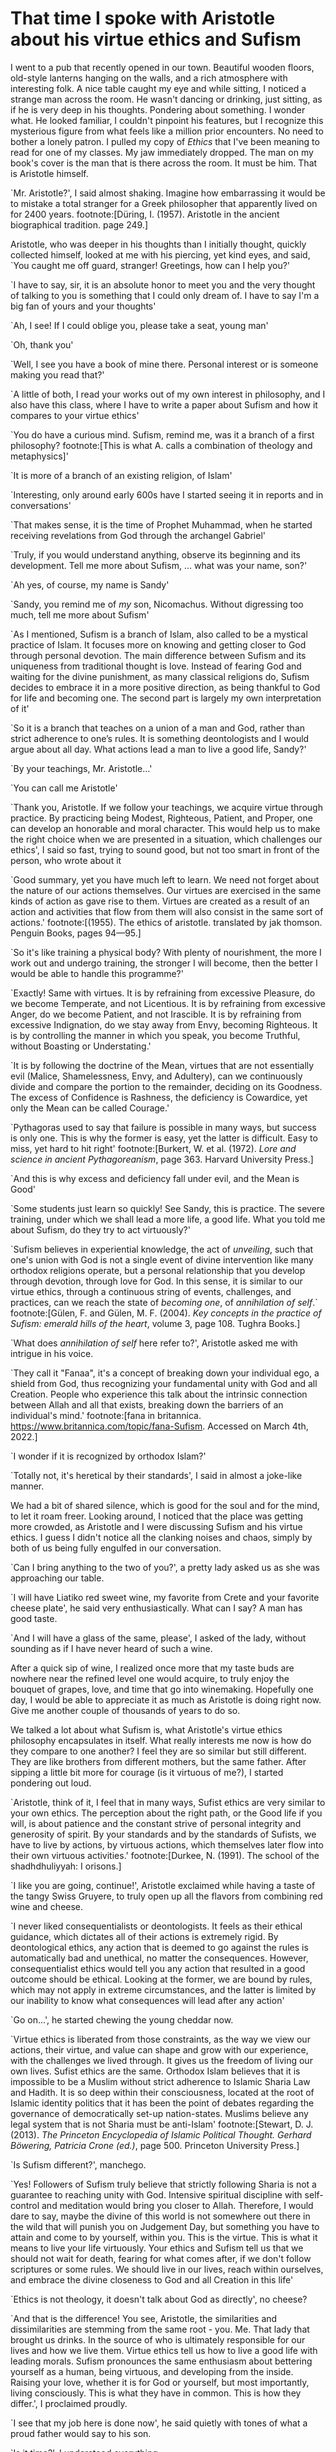 * That time I spoke with Aristotle about his virtue ethics and Sufism

I went to a pub that recently opened in our town. Beautiful wooden floors,
old-style lanterns hanging on the walls, and a rich atmosphere with interesting
folk. A nice table caught my eye and while sitting, I noticed a strange man
across the room. He wasn't dancing or drinking, just sitting, as if he is very
deep in his thoughts. Pondering about something. I wonder what. He looked
familiar, I couldn't pinpoint his features, but I recognize this mysterious
figure from what feels like a million prior encounters. No need to bother a
lonely patron. I pulled my copy of /Ethics/ that I've been meaning to read for one
of my classes. My jaw immediately dropped. The man on my book's cover is the man
that is there across the room. It must be him. That is Aristotle himself.

`Mr. Aristotle?', I said almost shaking. Imagine how embarrassing it would be
to mistake a total stranger for a Greek philosopher that apparently lived on for
2400 years.
footnote:[Düring, I. (1957). Aristotle in the ancient biographical
tradition. page 249.]

Aristotle, who was deeper in his thoughts than I initially thought, quickly
collected himself, looked at me with his piercing, yet kind eyes, and said, `You
caught me off guard, stranger! Greetings, how can I help you?'

`I have to say, sir, it is an absolute honor to meet you and the very thought of
talking to you is something that I could only dream of. I have to say I'm a big
fan of yours and your thoughts'

`Ah, I see! If I could oblige you, please take a seat, young man'

`Oh, thank you'

`Well, I see you have a book of mine there. Personal interest or is someone
making you read that?'

`A little of both, I read your works out of my own interest in philosophy, and I
also have this class, where I have to write a paper about Sufism and how it
compares to your virtue ethics'

`You do have a curious mind. Sufism, remind me, was it a branch of a first
philosophy?
footnote:[This is what A. calls a combination of theology and metaphysics]'

`It is more of a branch of an existing religion, of Islam'

`Interesting, only around early 600s have I started seeing it in reports and in
conversations'

`That makes sense, it is the time of Prophet Muhammad, when he started receiving
revelations from God through the archangel Gabriel'

`Truly, if you would understand anything, observe its beginning and its
development. Tell me more about Sufism, ... what was your name, son?'

`Ah yes, of course, my name is Sandy'

`Sandy, you remind me of /my/ son, Nicomachus. Without digressing too much, tell
me more about Sufism'

`As I mentioned, Sufism is a branch of Islam, also called to be a mystical
practice of Islam. It focuses more on knowing and getting closer to God through
personal devotion. The main difference between Sufism and its uniqueness from
traditional thought is love. Instead of fearing God and waiting for the divine
punishment, as many classical religions do, Sufism decides to embrace it in a
more positive direction, as being thankful to God for life and becoming one. The
second part is largely my own interpretation of it'

`So it is a branch that teaches on a union of a man and God, rather than 
strict adherence to one’s rules. It is something deontologists and I would argue
about all day. What actions lead a man to live a good life, Sandy?'

`By your teachings, Mr. Aristotle...'

`You can call me Aristotle'

`Thank you, Aristotle. If we follow your teachings, we acquire virtue through
practice. By practicing being Modest, Righteous, Patient, and Proper, one can
develop an honorable and moral character. This would help us to make the right
choice when we are presented in a situation, which challenges our ethics', I
said so fast, trying to sound good, but not too smart in front of the person,
who wrote about it

`Good summary, yet you have much left to learn. We need not forget about the
nature of our actions themselves. Our virtues are exercised in the same kinds of
action as gave rise to them. Virtues are created as a result of an action and
activities that flow from them will also consist in the same sort of actions.'
footnote:[(1955). The ethics of aristotle. translated by jak thomson. Penguin
Books, pages 94—95.] 

`So it's like training a physical body? With plenty of nourishment, the more I
work out and undergo training, the stronger I will become, then the better I
would be able to handle this programme?'

`Exactly! Same with virtues. It is by refraining from excessive Pleasure, do we
become Temperate, and not Licentious. It is by refraining from excessive Anger,
do we become Patient, and not Irascible. It is by refraining from excessive
Indignation, do we stay away from Envy, becoming Righteous. It is by controlling
the manner in which you speak, you become Truthful, without Boasting or
Understating.'

`It is by following the doctrine of the Mean, virtues that are not essentially
evil (Malice, Shamelessness, Envy, and Adultery), can we continuously divide and
compare the portion to the remainder, deciding on its Goodness. The excess of
Confidence is Rashness, the deficiency is Cowardice, yet only the Mean can be
called Courage.'

`Pythagoras used to say that failure is possible in many ways, but success is only
one. This is why the former is easy, yet the latter is difficult. Easy to
miss, yet hard to hit right'
footnote:[Burkert, W. et al. (1972). /Lore and science in ancient Pythagoreanism/,
page 363. Harvard University Press.] 

`And this is why excess and deficiency fall under evil, and the Mean is Good'

`Some students just learn so quickly! See Sandy, this is practice. The severe
training, under which we shall lead a more life, a good life. What you told me
about Sufism, do they try to act virtuously?'

`Sufism believes in experiential knowledge, the act of /unveiling/, such that one's
union with God is not a single event of divine intervention like many orthodox
religions operate, but a personal relationship that you develop through
devotion, through love for God. In this sense, it is similar to our virtue
ethics, through a continuous string of events, challenges, and practices, can we
reach the state of /becoming one/, of /annihilation of self/.`
footnote:[Gülen, F. and Gülen, M. F. (2004). /Key concepts in the practice of
Sufism: emerald hills of the heart/, volume 3, page 108. Tughra Books.] 

`What does /annihilation of self/ here refer to?', Aristotle asked me with
intrigue in his voice.

`They call it "Fanaa", it's a concept of breaking down your individual ego, a
shield from God, thus recognizing your fundamental unity with God and all
Creation. People who experience this talk about the intrinsic connection between
Allah and all that exists, breaking down the barriers of an individual's mind.'
footnote:[fana in
britannica. https://www.britannica.com/topic/fana-Sufism. Accessed on March 
4th, 2022.]

`I wonder if it is recognized by orthodox Islam?'

`Totally not, it's heretical by their standards', I said in almost a joke-like
manner.

We had a bit of shared silence, which is good for the soul and for the mind, to
let it roam freer. Looking around, I noticed that the place was getting more
crowded, as Aristotle and I were discussing Sufism and his virtue ethics. I
guess I didn't notice all the clanking noises and chaos, simply by both of us
being fully engulfed in our conversation.

`Can I bring anything to the two of you?', a pretty lady asked us as she was
approaching our table.

`I will have Liatiko red sweet wine, my favorite from Crete and your favorite
cheese plate', he said very enthusiastically. What can I say? A man has good
taste.

`And I will have a glass of the same, please', I asked of the lady, without
sounding as if I have never heard of such a wine.

After a quick sip of wine, I realized once more that my taste buds are nowhere
near the refined level one would acquire, to truly enjoy the bouquet of grapes,
love, and time that go into winemaking. Hopefully one day, I would be able to
appreciate it as much as Aristotle is doing right now. Give me another couple of
thousands of years to do so.

We talked a lot about what Sufism is, what Aristotle's virtue ethics philosophy
encapsulates in itself. What really interests me now is how do they compare to
one another? I feel they are so similar but still different. They are like
brothers from different mothers, but the same father. After sipping a little bit
more for courage (is it virtuous of me?), I started pondering out loud.

`Aristotle, think of it, I feel that in many ways, Sufist ethics are very
similar to your own ethics. The perception about the right path, or the Good
life if you will, is about patience and the constant strive of personal
integrity and generosity of spirit. By your standards and by the standards of
Sufists, we have to live by actions, by virtuous actions, which themselves later
flow into their own virtuous activities.'
footnote:[Durkee, N. (1991). The school of the shadhdhuliyyah: I orisons.]

`I like you are going, continue!', Aristotle exclaimed while having a taste of
the tangy Swiss Gruyere, to truly open up all the flavors from combining red
wine and cheese.

`I never liked consequentialists or deontologists. It feels as their ethical
guidance, which dictates all of their actions is extremely rigid. By
deontological ethics, any action that is deemed to go against the rules is
automatically bad and unethical, no matter the consequences. However,
consequentialist ethics would tell you any action that resulted in a good
outcome should be ethical. Looking at the former, we are bound by rules, which
may not apply in extreme circumstances, and the latter is limited by our
inability to know what consequences will lead after any action'

`Go on...', he started chewing the young cheddar now.

`Virtue ethics is liberated from those constraints, as the way we view our
actions, their virtue, and value can shape and grow with our experience, with
the challenges we lived through. It gives us the freedom of living our own
lives. Sufist ethics are the same. Orthodox Islam believes that it is impossible
to be a Muslim without strict adherence to Islamic Sharia Law and Hadith. It
is so deep within their consciousness, located at the root of Islamic identity
politics that it has been the point of debates regarding the governance of
democratically set-up nation-states. Muslims believe any legal system that is
not Sharia must be anti-Islam'
footnote:[Stewart, D. J. (2013). /The Princeton Encyclopedia of Islamic Political
Thought. Gerhard Böwering, Patricia Crone (ed.)/, page 500. Princeton University
Press.]  

`Is Sufism different?', manchego.

`Yes! Followers of Sufism truly believe that strictly following Sharia is not a
guarantee to reaching unity with God. Intensive spiritual discipline with
self-control and meditation would bring you closer to Allah. Therefore, I would
dare to say, maybe the divine of this world is not somewhere out there in the
wild that will punish you on Judgement Day, but something you have to attain
and come to by yourself, within you. This is the virtue. This is what it means
to live your life virtuously. Your ethics and Sufism tell us that we should not
wait for death, fearing for what comes after, if we don't follow scriptures or
some rules. We should live in our lives, reach within ourselves, and embrace the
divine closeness to God and all Creation in this life'

`Ethics is not theology, it doesn't talk about God as directly', no cheese?

`And that is the difference! You see, Aristotle, the similarities and
dissimilarities are stemming from the same root - you. Me. That lady that
brought us drinks. In the source of who is ultimately responsible for our lives
and how we live them. Virtue ethics tell us how to live a good life with leading
morals. Sufism pronounces the same enthusiasm about bettering yourself as a
human, being virtuous, and developing from the inside. Raising your love,
whether it is for God or yourself, but most importantly, living
consciously. This is what they have in common. This is how they differ.', I
proclaimed proudly.

`I see that my job here is done now', he said quietly with tones of what a proud
father would say to his son.

`Is it time?', I understood everything.

`Yes, I will have to go now. My old man, Plato, and friends are having an anime
night'

`Will I see you again, Big A?'

`Big A... That's funny. Maybe one day, Sandy. Until then, live consciously with
virtue', he said as he left the pub.

I looked around. No one else is here. Am I all alone? 

